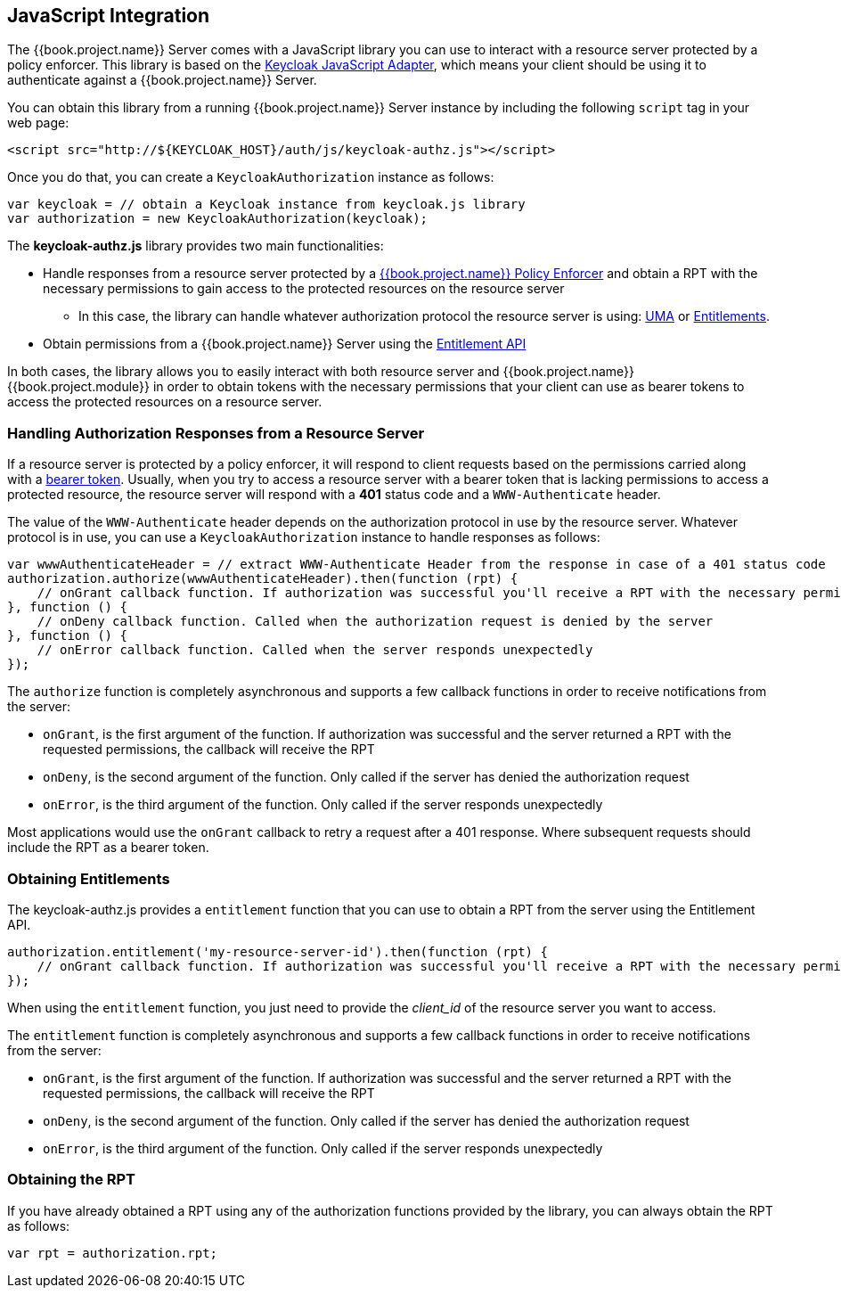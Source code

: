 == JavaScript Integration

The {{book.project.name}} Server comes with a JavaScript library you can use to interact with a resource server protected by a policy enforcer. This library is based on the https://keycloak.gitbooks.io/securing-client-applications-guide/content/topics/oidc/javascript-adapter.html[Keycloak JavaScript Adapter], which means your client
should be using it to authenticate against a {{book.project.name}} Server.

You can obtain this library from a running {{book.project.name}} Server instance by including the following `script` tag in your web page:

```html
<script src="http://${KEYCLOAK_HOST}/auth/js/keycloak-authz.js"></script>
```
Once you do that, you can create a `KeycloakAuthorization` instance as follows:

```javascript
var keycloak = // obtain a Keycloak instance from keycloak.js library
var authorization = new KeycloakAuthorization(keycloak);
```
The *keycloak-authz.js* library provides two main functionalities:

* Handle responses from a resource server protected by a link:overview.html[{{book.project.name}} Policy Enforcer] and obtain a RPT with the necessary permissions to gain access to
the protected resources on the resource server

** In this case, the library can handle whatever authorization protocol the resource server is using: link:../service/authorization/authorization-api.html[UMA] or link:../service/entitlement/entitlement-api.html[Entitlements].

* Obtain permissions from a {{book.project.name}} Server using the link:../service/entitlement/entitlement-api.html[Entitlement API]

In both cases, the library allows you to easily interact with both resource server and {{book.project.name}} {{book.project.module}} in order to obtain tokens with the
necessary permissions that your client can use as bearer tokens to access the protected resources on a resource server.

=== Handling Authorization Responses from a Resource Server

If a resource server is protected by a policy enforcer, it will respond to client requests based on the permissions carried along with a link:keycloak-enforcement-bearer.html[bearer token].
Usually, when you try to access a resource server with a bearer token that is lacking permissions to access a protected resource, the resource server
will respond with a *401* status code and a `WWW-Authenticate` header.

The value of the `WWW-Authenticate` header depends on the authorization protocol in use by the resource server. Whatever protocol is in use, you can use a `KeycloakAuthorization` instance to
handle responses as follows:

```javascript
var wwwAuthenticateHeader = // extract WWW-Authenticate Header from the response in case of a 401 status code
authorization.authorize(wwwAuthenticateHeader).then(function (rpt) {
    // onGrant callback function. If authorization was successful you'll receive a RPT with the necessary permissions to access the resource server
}, function () {
    // onDeny callback function. Called when the authorization request is denied by the server
}, function () {
    // onError callback function. Called when the server responds unexpectedly
});
```

The `authorize` function is completely asynchronous and supports a few callback functions in order to receive notifications from the server:

* `onGrant`, is the first argument of the function. If authorization was successful and the server returned a RPT with the requested permissions, the callback will receive the RPT
* `onDeny`, is the second argument of the function. Only called if the server has denied the authorization request
* `onError`, is the third argument of the function. Only called if the server responds unexpectedly

Most applications would use the `onGrant` callback to retry a request after a 401 response. Where subsequent requests should include the RPT as a bearer token.

=== Obtaining Entitlements

The keycloak-authz.js provides a `entitlement` function that you can use to obtain a RPT from the server using the Entitlement API.

```json
authorization.entitlement('my-resource-server-id').then(function (rpt) {
    // onGrant callback function. If authorization was successful you'll receive a RPT with the necessary permissions to access the resource server
});
```
When using the `entitlement` function, you just need to provide the _client_id_ of the resource server you want to access.

The `entitlement` function is completely asynchronous and supports a few callback functions in order to receive notifications from the server:

* `onGrant`, is the first argument of the function. If authorization was successful and the server returned a RPT with the requested permissions, the callback will receive the RPT
* `onDeny`, is the second argument of the function. Only called if the server has denied the authorization request
* `onError`, is the third argument of the function. Only called if the server responds unexpectedly

=== Obtaining the RPT

If you have already obtained a RPT using any of the authorization functions provided by the library, you can always obtain the RPT as follows:

```javascript
var rpt = authorization.rpt;
```
